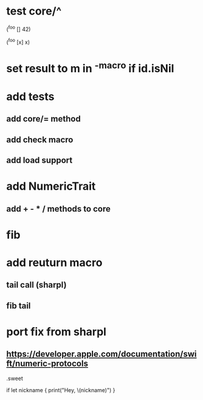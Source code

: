 * test core/^

(^foo [] 42)

(^foo [x] x)

* set result to m in ^-macro if id.isNil

* add tests
** add core/= method
** add check macro
** add load support

* add NumericTrait
** add + - * / methods to core

* fib

* add reuturn macro
** tail call (sharpl)
** fib tail

* port fix from sharpl
** https://developer.apple.com/documentation/swift/numeric-protocols

.sweet

if let nickname {
    print("Hey, \(nickname)")
}

